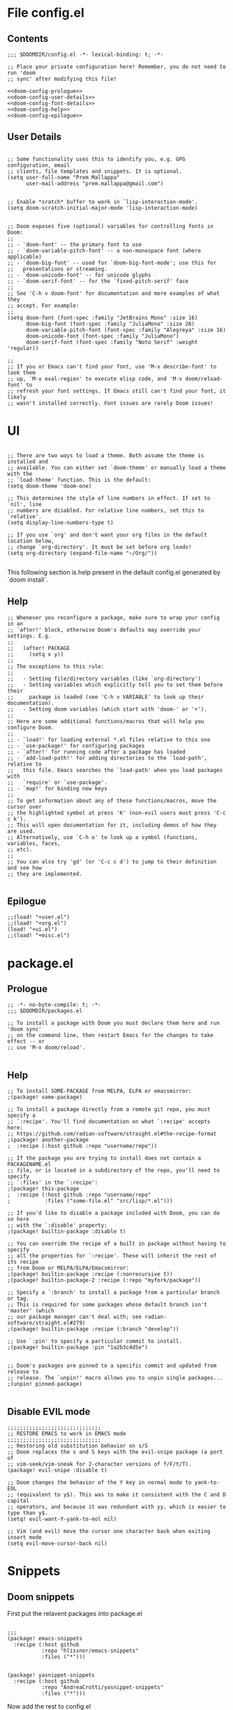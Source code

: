 * File config.el

** Contents
#+begin_src elisp :tangle yes
;;; $DOOMDIR/config.el -*- lexical-binding: t; -*-

;; Place your private configuration here! Remember, you do not need to run 'doom
;; sync' after modifying this file!

<<doom-config-prologue>>
<<doom-config-user-details>>
<<doom-config-font-details>>
<<doom-config-help>>
<<doom-config-epilogue>>
#+end_src

** User Details
#+name: doom-config-user-details
#+begin_src elisp

;; Some functionality uses this to identify you, e.g. GPG configuration, email
;; clients, file templates and snippets. It is optional.
(setq user-full-name "Prem Mallappa"
      user-mail-address "prem.mallappa@gmail.com")


;; Enable *sratch* buffer to work in `lisp-interaction-mode'.
(setq doom-scratch-initial-major-mode 'lisp-interaction-mode)
#+end_src

#+name: doom-config-font-details
#+begin_src elisp

;; Doom exposes five (optional) variables for controlling fonts in Doom:
;;
;; - `doom-font' -- the primary font to use
;; - `doom-variable-pitch-font' -- a non-monospace font (where applicable)
;; - `doom-big-font' -- used for `doom-big-font-mode'; use this for
;;   presentations or streaming.
;; - `doom-unicode-font' -- for unicode glyphs
;; - `doom-serif-font' -- for the `fixed-pitch-serif' face
;;
;; See 'C-h v doom-font' for documentation and more examples of what they
;; accept. For example:
;;
(setq doom-font (font-spec :family "JetBrains Mono" :size 16)
      doom-big-font (font-spec :family "JuliaMono" :size 26)
      doom-variable-pitch-font (font-spec :family "Alegreya" :size 16)
      doom-unicode-font (font-spec :family "JuliaMono")
      doom-serif-font (font-spec :family "Noto Serif" :weight 'regular))

;;
;; If you or Emacs can't find your font, use 'M-x describe-font' to look them
;; up, `M-x eval-region' to execute elisp code, and 'M-x doom/reload-font' to
;; refresh your font settings. If Emacs still can't find your font, it likely
;; wasn't installed correctly. Font issues are rarely Doom issues!
#+end_src

* UI
#+name: doom-config-ui
#+begin_src elisp

;; There are two ways to load a theme. Both assume the theme is installed and
;; available. You can either set `doom-theme' or manually load a theme with the
;; `load-theme' function. This is the default:
(setq doom-theme 'doom-one)

;; This determines the style of line numbers in effect. If set to `nil', line
;; numbers are disabled. For relative line numbers, set this to `relative'.
(setq display-line-numbers-type t)

;; If you use `org' and don't want your org files in the default location below,
;; change `org-directory'. It must be set before org loads!
(setq org-directory (expand-file-name "~/Org/"))

#+end_src

This following section is help present in the default config.el generated by
`doom install`.

** Help
#+name: doom-config-help
#+begin_src elisp
;; Whenever you reconfigure a package, make sure to wrap your config in an
;; `after!' block, otherwise Doom's defaults may override your settings. E.g.
;;
;;   (after! PACKAGE
;;     (setq x y))
;;
;; The exceptions to this rule:
;;
;;   - Setting file/directory variables (like `org-directory')
;;   - Setting variables which explicitly tell you to set them before their
;;     package is loaded (see 'C-h v VARIABLE' to look up their documentation).
;;   - Setting doom variables (which start with 'doom-' or '+').
;;
;; Here are some additional functions/macros that will help you configure Doom.
;;
;; - `load!' for loading external *.el files relative to this one
;; - `use-package!' for configuring packages
;; - `after!' for running code after a package has loaded
;; - `add-load-path!' for adding directories to the `load-path', relative to
;;   this file. Emacs searches the `load-path' when you load packages with
;;   `require' or `use-package'.
;; - `map!' for binding new keys
;;
;; To get information about any of these functions/macros, move the cursor over
;; the highlighted symbol at press 'K' (non-evil users must press 'C-c c k').
;; This will open documentation for it, including demos of how they are used.
;; Alternatively, use `C-h o' to look up a symbol (functions, variables, faces,
;; etc).
;;
;; You can also try 'gd' (or 'C-c c d') to jump to their definition and see how
;; they are implemented.

#+end_src


** Epilogue
#+name: doom-config-epilogue
#+begin_src elisp
;;(load! "+user.el")
;;(load! "+org.el")
(load! "+ui.el")
;;(load! "+misc.el")
#+end_src


* package.el
:PROPERTIES:
:header-args:emacs-lisp :tangle "packages.el"
:END:

** Prologue
#+name: doom-packages-prologue
#+begin_src elisp :tangle "packages.el"
;; -*- no-byte-compile: t; -*-
;;; $DOOMDIR/packages.el

;; To install a package with Doom you must declare them here and run 'doom sync'
;; on the command line, then restart Emacs for the changes to take effect -- or
;; use 'M-x doom/reload'.

#+end_src

** Help
#+begin_src elisp :tangle "packages.el"
;; To install SOME-PACKAGE from MELPA, ELPA or emacsmirror:
;(package! some-package)

;; To install a package directly from a remote git repo, you must specify a
;; `:recipe'. You'll find documentation on what `:recipe' accepts here:
;; https://github.com/radian-software/straight.el#the-recipe-format
;(package! another-package
;  :recipe (:host github :repo "username/repo"))

;; If the package you are trying to install does not contain a PACKAGENAME.el
;; file, or is located in a subdirectory of the repo, you'll need to specify
;; `:files' in the `:recipe':
;(package! this-package
;  :recipe (:host github :repo "username/repo"
;           :files ("some-file.el" "src/lisp/*.el")))

;; If you'd like to disable a package included with Doom, you can do so here
;; with the `:disable' property:
;(package! builtin-package :disable t)

;; You can override the recipe of a built in package without having to specify
;; all the properties for `:recipe'. These will inherit the rest of its recipe
;; from Doom or MELPA/ELPA/Emacsmirror:
;(package! builtin-package :recipe (:nonrecursive t))
;(package! builtin-package-2 :recipe (:repo "myfork/package"))

;; Specify a `:branch' to install a package from a particular branch or tag.
;; This is required for some packages whose default branch isn't 'master' (which
;; our package manager can't deal with; see radian-software/straight.el#279)
;(package! builtin-package :recipe (:branch "develop"))

;; Use `:pin' to specify a particular commit to install.
;(package! builtin-package :pin "1a2b3c4d5e")


;; Doom's packages are pinned to a specific commit and updated from release to
;; release. The `unpin!' macro allows you to unpin single packages...
;(unpin! pinned-package)

#+end_src

** Disable EVIL mode
#+begin_src elisp :tangle "packages.el"
;;;;;;;;;;;;;;;;;;;;;;;;;;;;;;
;; RESTORE EMACS to work in EMACS mode
;;;;;;;;;;;;;;;;;;;;;;;;;;;;;;
;; Restoring old substitution behavior on s/S
;; Doom replaces the s and S keys with the evil-snipe package (a port of
;; vim-seek/vim-sneak for 2-character versions of f/F/t/T).
(package! evil-snipe :disable t)

;; Doom changes the behavior of the Y key in normal mode to yank-to-EOL
;; (equivalent to y$). This was to make it consistent with the C and D capital
;; operators, and because it was redundant with yy, which is easier to type than y$.
(setq! evil-want-Y-yank-to-eol nil)

;; Vim (and evil) move the cursor one character back when exiting insert mode
(setq evil-move-cursor-back nil)
#+end_src


* Snippets
** Doom snippets

First put the relavent packages into package.el
#+begin_src elisp :tangle "packages.el"

;;;
(package! emacs-snippets
  :recipe (:host github
           :repo "hlissner/emacs-snippets"
           :files ("*")))


(package! yasnippet-snippets
  :recipe (:host github
           :repo "AndreaCrotti/yasnippet-snippets"
           :files ("*")))
#+end_src

Now add the rest to config.el
#+begin_src elisp :tangle yes
(message "end of iceage")
#+end_src

* Competitive Programming
** Leetcode

More configuration options here [[https://github.com/kaiwk/leetcode.el][leetcode.el]]

#+begin_src elisp :tangle "packages.el"

(package! leetcode
  :recipe (:host github :repo "kaiwk/leetcode.el"
           :files ("leetcode.el")
           )
  )

#+end_src

#+begin_src elisp :tangle "config.el"

;;; Start - Leetcode configuration
(add-hook 'leetcode-solution-mode-hook
          (lambda() (flycheck-mode -1)))

(setq leetcode-prefer-language "python3")
(setq leetcode-prefer-sql "mysql")

(setq leetcode-save-solutions t)
(setq leetcode-directory "${HOME}/devel/progs/leetcode")
;;; End - Leetcode configuration
#+end_src

** Hackerrank

Helps

* Programming
